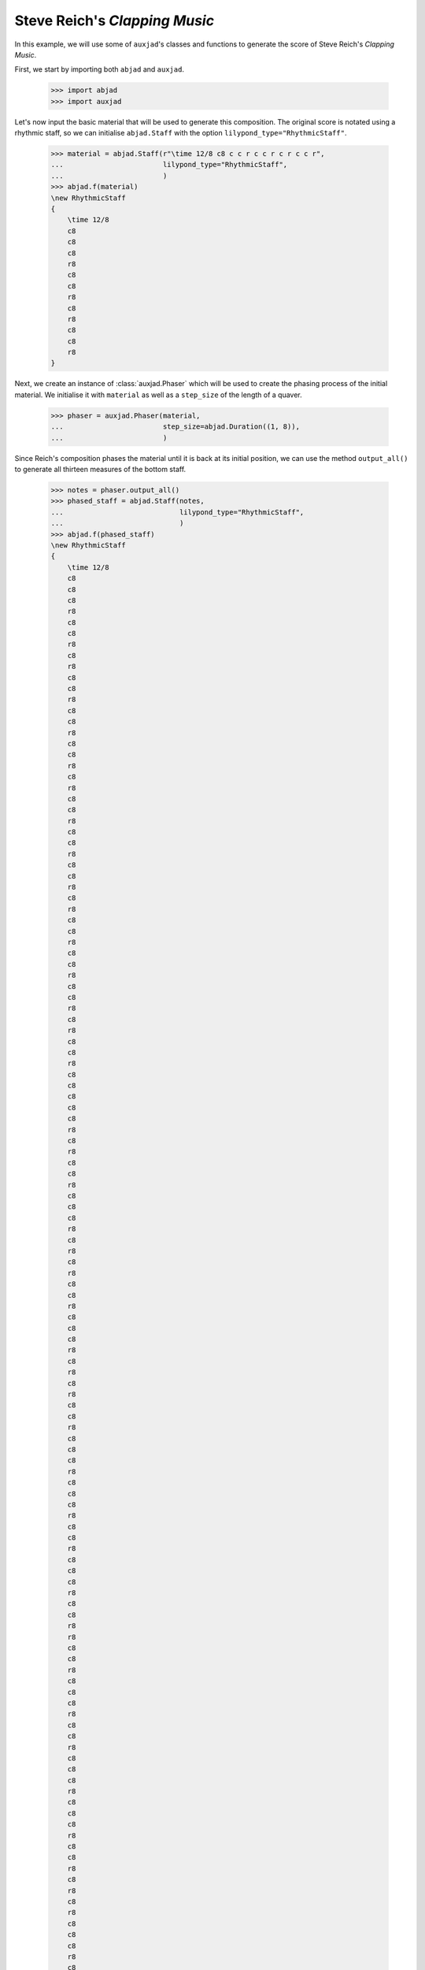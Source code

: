 Steve Reich's *Clapping Music*
==============================

In this example, we will use some of ``auxjad``'s classes and functions to
generate the score of Steve Reich's *Clapping Music*.

First, we start by importing both ``abjad`` and ``auxjad``.

    >>> import abjad
    >>> import auxjad

Let's now input the basic material that will be used to generate this
composition. The original score is notated using a rhythmic staff, so we can
initialise ``abjad.Staff`` with the option ``lilypond_type="RhythmicStaff"``.

    >>> material = abjad.Staff(r"\time 12/8 c8 c c r c c r c r c c r",
    ...                        lilypond_type="RhythmicStaff",
    ...                        )
    >>> abjad.f(material)
    \new RhythmicStaff
    {
        \time 12/8
        c8
        c8
        c8
        r8
        c8
        c8
        r8
        c8
        r8
        c8
        c8
        r8
    }

.. figure:: ../_images/image-example-1-clapping-music-1.png

Next, we create an instance of :class:`auxjad.Phaser` which will be used to
create the phasing process of the initial material. We initialise it with
``material`` as well as a ``step_size`` of the length of a quaver.

    >>> phaser = auxjad.Phaser(material,
    ...                        step_size=abjad.Duration((1, 8)),
    ...                        )

Since Reich's composition phases the material until it is back at its initial
position, we can use the method ``output_all()`` to generate all thirteen
measures of the bottom staff.

    >>> notes = phaser.output_all()
    >>> phased_staff = abjad.Staff(notes,
    ...                            lilypond_type="RhythmicStaff",
    ...                            )
    >>> abjad.f(phased_staff)
    \new RhythmicStaff
    {
        \time 12/8
        c8
        c8
        c8
        r8
        c8
        c8
        r8
        c8
        r8
        c8
        c8
        r8
        c8
        c8
        r8
        c8
        c8
        r8
        c8
        r8
        c8
        c8
        r8
        c8
        c8
        r8
        c8
        c8
        r8
        c8
        r8
        c8
        c8
        r8
        c8
        c8
        r8
        c8
        c8
        r8
        c8
        r8
        c8
        c8
        r8
        c8
        c8
        c8
        c8
        c8
        r8
        c8
        r8
        c8
        c8
        r8
        c8
        c8
        c8
        r8
        c8
        r8
        c8
        r8
        c8
        c8
        r8
        c8
        c8
        c8
        r8
        c8
        r8
        c8
        r8
        c8
        c8
        r8
        c8
        c8
        c8
        r8
        c8
        c8
        c8
        r8
        c8
        c8
        r8
        c8
        c8
        c8
        r8
        c8
        c8
        r8
        r8
        c8
        c8
        r8
        c8
        c8
        c8
        r8
        c8
        c8
        r8
        c8
        c8
        c8
        r8
        c8
        c8
        c8
        r8
        c8
        c8
        r8
        c8
        r8
        c8
        r8
        c8
        c8
        c8
        r8
        c8
        c8
        r8
        c8
        r8
        c8
        r8
        c8
        c8
        c8
        r8
        c8
        c8
        r8
        c8
        r8
        c8
        c8
        c8
        c8
        c8
        r8
        c8
        c8
        r8
        c8
        r8
        c8
        c8
        r8
    }

.. figure:: ../_images/image-example-1-clapping-music-2.png

The upper staff of the composition consists of thirteen measures of the
material being repeated. We can thus use the function
:func:`auxjad.repeat_container()` to generate these repetitions and take care
of removing the time signatures of the repeated measures.

    >>> constant_staff = auxjad.repeat_container(material, 13)
    >>> abjad.f(constant_staff)
    \new RhythmicStaff
    {
        \time 12/8
        c8
        c8
        c8
        r8
        c8
        c8
        r8
        c8
        r8
        c8
        c8
        r8
        c8
        c8
        c8
        r8
        c8
        c8
        r8
        c8
        r8
        c8
        c8
        r8
        c8
        c8
        c8
        r8
        c8
        c8
        r8
        c8
        r8
        c8
        c8
        r8
        c8
        c8
        c8
        r8
        c8
        c8
        r8
        c8
        r8
        c8
        c8
        r8
        c8
        c8
        c8
        r8
        c8
        c8
        r8
        c8
        r8
        c8
        c8
        r8
        c8
        c8
        c8
        r8
        c8
        c8
        r8
        c8
        r8
        c8
        c8
        r8
        c8
        c8
        c8
        r8
        c8
        c8
        r8
        c8
        r8
        c8
        c8
        r8
        c8
        c8
        c8
        r8
        c8
        c8
        r8
        c8
        r8
        c8
        c8
        r8
        c8
        c8
        c8
        r8
        c8
        c8
        r8
        c8
        r8
        c8
        c8
        r8
        c8
        c8
        c8
        r8
        c8
        c8
        r8
        c8
        r8
        c8
        c8
        r8
        c8
        c8
        c8
        r8
        c8
        c8
        r8
        c8
        r8
        c8
        c8
        r8
        c8
        c8
        c8
        r8
        c8
        c8
        r8
        c8
        r8
        c8
        c8
        r8
        c8
        c8
        c8
        r8
        c8
        c8
        r8
        c8
        r8
        c8
        c8
        r8
    }

.. figure:: ../_images/image-example-1-clapping-music-3.png

With both staves created, we can now add them to a single score.

    >>> score = abjad.Score([constant_staff, phased_staff])
    >>> abjad.f(score)
    \new Score
    <<
        \new RhythmicStaff
        {
            \time 12/8
            c8
            c8
            c8
            r8
            c8
            c8
            r8
            c8
            r8
            c8
            c8
            r8
            c8
            c8
            c8
            r8
            c8
            c8
            r8
            c8
            r8
            c8
            c8
            r8
            c8
            c8
            c8
            r8
            c8
            c8
            r8
            c8
            r8
            c8
            c8
            r8
            c8
            c8
            c8
            r8
            c8
            c8
            r8
            c8
            r8
            c8
            c8
            r8
            c8
            c8
            c8
            r8
            c8
            c8
            r8
            c8
            r8
            c8
            c8
            r8
            c8
            c8
            c8
            r8
            c8
            c8
            r8
            c8
            r8
            c8
            c8
            r8
            c8
            c8
            c8
            r8
            c8
            c8
            r8
            c8
            r8
            c8
            c8
            r8
            c8
            c8
            c8
            r8
            c8
            c8
            r8
            c8
            r8
            c8
            c8
            r8
            c8
            c8
            c8
            r8
            c8
            c8
            r8
            c8
            r8
            c8
            c8
            r8
            c8
            c8
            c8
            r8
            c8
            c8
            r8
            c8
            r8
            c8
            c8
            r8
            c8
            c8
            c8
            r8
            c8
            c8
            r8
            c8
            r8
            c8
            c8
            r8
            c8
            c8
            c8
            r8
            c8
            c8
            r8
            c8
            r8
            c8
            c8
            r8
            c8
            c8
            c8
            r8
            c8
            c8
            r8
            c8
            r8
            c8
            c8
            r8
        }
        \new RhythmicStaff
        {
            \time 12/8
            c8
            c8
            c8
            r8
            c8
            c8
            r8
            c8
            r8
            c8
            c8
            r8
            c8
            c8
            r8
            c8
            c8
            r8
            c8
            r8
            c8
            c8
            r8
            c8
            c8
            r8
            c8
            c8
            r8
            c8
            r8
            c8
            c8
            r8
            c8
            c8
            r8
            c8
            c8
            r8
            c8
            r8
            c8
            c8
            r8
            c8
            c8
            c8
            c8
            c8
            r8
            c8
            r8
            c8
            c8
            r8
            c8
            c8
            c8
            r8
            c8
            r8
            c8
            r8
            c8
            c8
            r8
            c8
            c8
            c8
            r8
            c8
            r8
            c8
            r8
            c8
            c8
            r8
            c8
            c8
            c8
            r8
            c8
            c8
            c8
            r8
            c8
            c8
            r8
            c8
            c8
            c8
            r8
            c8
            c8
            r8
            r8
            c8
            c8
            r8
            c8
            c8
            c8
            r8
            c8
            c8
            r8
            c8
            c8
            c8
            r8
            c8
            c8
            c8
            r8
            c8
            c8
            r8
            c8
            r8
            c8
            r8
            c8
            c8
            c8
            r8
            c8
            c8
            r8
            c8
            r8
            c8
            r8
            c8
            c8
            c8
            r8
            c8
            c8
            r8
            c8
            r8
            c8
            c8
            c8
            c8
            c8
            r8
            c8
            c8
            r8
            c8
            r8
            c8
            c8
            r8
        }
    >>

.. figure:: ../_images/image-example-1-clapping-music-4.png

We now group the leaves of the upper staff by measures and add a double
repetition bar line to the last leaf of each measure. The very last leaf of the
score should have a single end repetition bar line.

    >>> measures = abjad.select(constant_staff[:]).group_by_measure()
    >>> for measure in measures[:-1]:
    ...     abjad.attach(abjad.BarLine(':..:'), measure[-1])
    >>> abjad.attach(abjad.BarLine(':|.'), constant_staff[-1])
    >>> abjad.f(score)
    \new Score
    <<
        \new RhythmicStaff
        {
            \time 12/8
            c8
            c8
            c8
            r8
            c8
            c8
            r8
            c8
            r8
            c8
            c8
            r8
            \bar ":..:"
            c8
            c8
            c8
            r8
            c8
            c8
            r8
            c8
            r8
            c8
            c8
            r8
            \bar ":..:"
            c8
            c8
            c8
            r8
            c8
            c8
            r8
            c8
            r8
            c8
            c8
            r8
            \bar ":..:"
            c8
            c8
            c8
            r8
            c8
            c8
            r8
            c8
            r8
            c8
            c8
            r8
            \bar ":..:"
            c8
            c8
            c8
            r8
            c8
            c8
            r8
            c8
            r8
            c8
            c8
            r8
            \bar ":..:"
            c8
            c8
            c8
            r8
            c8
            c8
            r8
            c8
            r8
            c8
            c8
            r8
            \bar ":..:"
            c8
            c8
            c8
            r8
            c8
            c8
            r8
            c8
            r8
            c8
            c8
            r8
            \bar ":..:"
            c8
            c8
            c8
            r8
            c8
            c8
            r8
            c8
            r8
            c8
            c8
            r8
            \bar ":..:"
            c8
            c8
            c8
            r8
            c8
            c8
            r8
            c8
            r8
            c8
            c8
            r8
            \bar ":..:"
            c8
            c8
            c8
            r8
            c8
            c8
            r8
            c8
            r8
            c8
            c8
            r8
            \bar ":..:"
            c8
            c8
            c8
            r8
            c8
            c8
            r8
            c8
            r8
            c8
            c8
            r8
            \bar ":..:"
            c8
            c8
            c8
            r8
            c8
            c8
            r8
            c8
            r8
            c8
            c8
            r8
            \bar ":..:"
            c8
            c8
            c8
            r8
            c8
            c8
            r8
            c8
            r8
            c8
            c8
            r8
            \bar ":|."
        }
        \new RhythmicStaff
        {
            \time 12/8
            c8
            c8
            c8
            r8
            c8
            c8
            r8
            c8
            r8
            c8
            c8
            r8
            c8
            c8
            r8
            c8
            c8
            r8
            c8
            r8
            c8
            c8
            r8
            c8
            c8
            r8
            c8
            c8
            r8
            c8
            r8
            c8
            c8
            r8
            c8
            c8
            r8
            c8
            c8
            r8
            c8
            r8
            c8
            c8
            r8
            c8
            c8
            c8
            c8
            c8
            r8
            c8
            r8
            c8
            c8
            r8
            c8
            c8
            c8
            r8
            c8
            r8
            c8
            r8
            c8
            c8
            r8
            c8
            c8
            c8
            r8
            c8
            r8
            c8
            r8
            c8
            c8
            r8
            c8
            c8
            c8
            r8
            c8
            c8
            c8
            r8
            c8
            c8
            r8
            c8
            c8
            c8
            r8
            c8
            c8
            r8
            r8
            c8
            c8
            r8
            c8
            c8
            c8
            r8
            c8
            c8
            r8
            c8
            c8
            c8
            r8
            c8
            c8
            c8
            r8
            c8
            c8
            r8
            c8
            r8
            c8
            r8
            c8
            c8
            c8
            r8
            c8
            c8
            r8
            c8
            r8
            c8
            r8
            c8
            c8
            c8
            r8
            c8
            c8
            r8
            c8
            r8
            c8
            c8
            c8
            c8
            c8
            r8
            c8
            c8
            r8
            c8
            r8
            c8
            c8
            r8
        }
    >>

.. figure:: ../_images/image-example-1-clapping-music-5.png
